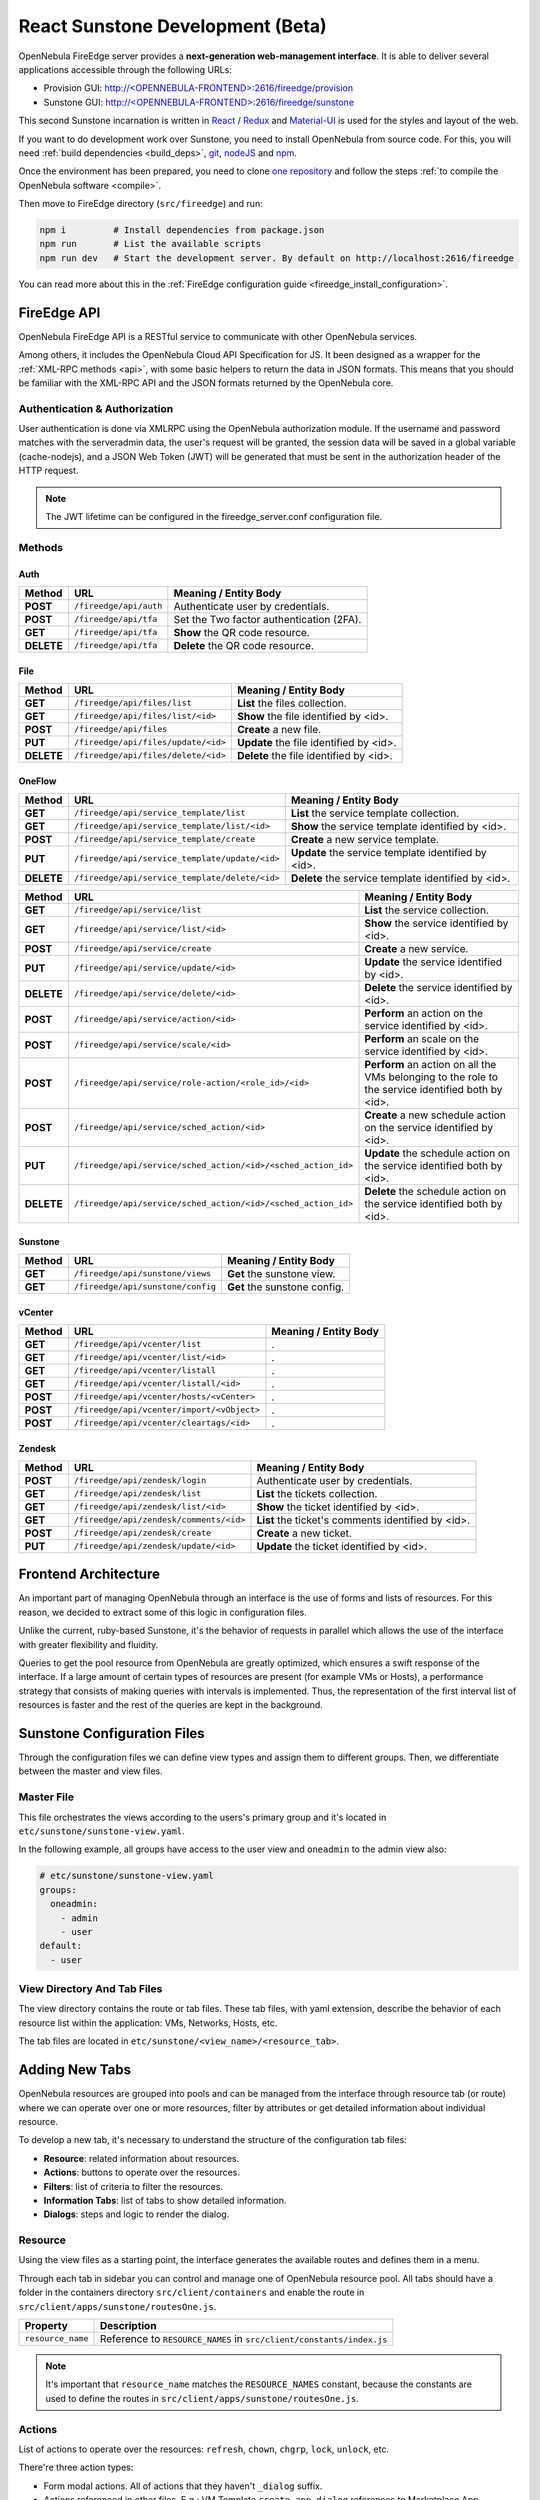 .. _react_sunstone_dev:

================================================================================
React Sunstone Development (Beta)
================================================================================

OpenNebula FireEdge server provides a **next-generation web-management interface**. It is able to deliver several applications accessible through the following URLs:

- Provision GUI: `<http://\<OPENNEBULA-FRONTEND\>:2616/fireedge/provision>`__
- Sunstone GUI: `<http://\<OPENNEBULA-FRONTEND\>:2616/fireedge/sunstone>`__

This second Sunstone incarnation is written in `React <https://reactjs.org/>`__ / `Redux <https://redux.js.org/>`__ and `Material-UI <https://mui.com/>`__ is used for the styles and layout of the web.

If you want to do development work over Sunstone, you need to install OpenNebula from source code. For this, you will need :ref:`build dependencies <build_deps>`, `git <https://git-scm.com/>`__, `nodeJS <https://nodejs.org/en/>`__ and `npm <https://docs.npmjs.com/downloading-and-installing-node-js-and-npm>`__.

Once the environment has been prepared, you need to clone `one repository <https://github.com/OpenNebula/one>`__ and follow the steps :ref:`to compile the OpenNebula software <compile>`.

Then move to FireEdge directory (``src/fireedge``) and run:

.. code::

  npm i         # Install dependencies from package.json
  npm run       # List the available scripts
  npm run dev   # Start the development server. By default on http://localhost:2616/fireedge

You can read more about this in the :ref:`FireEdge configuration guide <fireedge_install_configuration>`.

FireEdge API
================================================================================

OpenNebula FireEdge API is a RESTful service to communicate with other OpenNebula services.

Among others, it includes the OpenNebula Cloud API Specification for JS. It been designed as a wrapper for the :ref:`XML-RPC methods <api>`, with some basic helpers to return the data in JSON formats. This means that you should be familiar with the XML-RPC API and the JSON formats returned by the OpenNebula core.

Authentication & Authorization
^^^^^^^^^^^^^^^^^^^^^^^^^^^^^^^^^^^^^^^^^^^^^^^^^^^^^^^^^^^^^^^^^^^^^^^^^^^^^^^^

User authentication is done via XMLRPC using the OpenNebula authorization module. If the username and password matches with the serveradmin data, the user's request will be granted, the session data will be saved in a global variable (cache-nodejs), and a JSON Web Token (JWT) will be generated that must be sent in the authorization header of the HTTP request.

.. prompt:: bash $ auto

    $ curl -X POST -H "Content-Type: application/json" \
    $ -d '{"user": "username", "token": "password"}' \
    $ http://fireedge.server/fireedge/api/auth

.. note:: The JWT lifetime can be configured in the fireedge_server.conf configuration file.

Methods
^^^^^^^^^^^^^^^^^^^^^^^^^^^^^^^^^^^^^^^^^^^^^^^^^^^^^^^^^^^^^^^^^^^^^^^^^^^^^^^^

Auth
--------------------------------------------------------------------------------

+--------------+--------------------------------------+--------------------------------------------------------+
| Method       | URL                                  | Meaning / Entity Body                                  |
+==============+======================================+========================================================+
| **POST**     | ``/fireedge/api/auth``               | Authenticate user by credentials.                      |
+--------------+--------------------------------------+--------------------------------------------------------+
| **POST**     | ``/fireedge/api/tfa``                | Set the Two factor authentication (2FA).               |
+--------------+--------------------------------------+--------------------------------------------------------+
| **GET**      | ``/fireedge/api/tfa``                | **Show** the QR code resource.                         |
+--------------+--------------------------------------+--------------------------------------------------------+
| **DELETE**   | ``/fireedge/api/tfa``                | **Delete** the QR code resource.                       |
+--------------+--------------------------------------+--------------------------------------------------------+

File
--------------------------------------------------------------------------------

+--------------+--------------------------------------+--------------------------------------------------------+
| Method       | URL                                  | Meaning / Entity Body                                  |
+==============+======================================+========================================================+
| **GET**      | ``/fireedge/api/files/list``         | **List** the files collection.                         |
+--------------+--------------------------------------+--------------------------------------------------------+
| **GET**      | ``/fireedge/api/files/list/<id>``    | **Show** the file identified by <id>.                  |
+--------------+--------------------------------------+--------------------------------------------------------+
| **POST**     | ``/fireedge/api/files``              | **Create** a new file.                                 |
+--------------+--------------------------------------+--------------------------------------------------------+
| **PUT**      | ``/fireedge/api/files/update/<id>``  | **Update** the file identified by <id>.                |
+--------------+--------------------------------------+--------------------------------------------------------+
| **DELETE**   | ``/fireedge/api/files/delete/<id>``  | **Delete** the file identified by <id>.                |
+--------------+--------------------------------------+--------------------------------------------------------+

OneFlow
--------------------------------------------------------------------------------

+--------------+---------------------------------------------------------------+------------------------------------------------------------------------+
| Method       | URL                                                           | Meaning / Entity Body                                                  |
+==============+===============================================================+========================================================================+
| **GET**      | ``/fireedge/api/service_template/list``                       | **List** the service template collection.                              |
+--------------+---------------------------------------------------------------+------------------------------------------------------------------------+
| **GET**      | ``/fireedge/api/service_template/list/<id>``                  | **Show** the service template identified by <id>.                      |
+--------------+---------------------------------------------------------------+------------------------------------------------------------------------+
| **POST**     | ``/fireedge/api/service_template/create``                     | **Create** a new service template.                                     |
+--------------+---------------------------------------------------------------+------------------------------------------------------------------------+
| **PUT**      | ``/fireedge/api/service_template/update/<id>``                | **Update** the service template identified by <id>.                    |
+--------------+---------------------------------------------------------------+------------------------------------------------------------------------+
| **DELETE**   | ``/fireedge/api/service_template/delete/<id>``                | **Delete** the service template identified by <id>.                    |
+--------------+---------------------------------------------------------------+------------------------------------------------------------------------+

+--------------+---------------------------------------------------------------+-----------------------------------------------------------------------------------------------------+
| Method       | URL                                                           | Meaning / Entity Body                                                                               |
+==============+===============================================================+=====================================================================================================+
| **GET**      | ``/fireedge/api/service/list``                                | **List** the service collection.                                                                    |
+--------------+---------------------------------------------------------------+-----------------------------------------------------------------------------------------------------+
| **GET**      | ``/fireedge/api/service/list/<id>``                           | **Show** the service identified by <id>.                                                            |
+--------------+---------------------------------------------------------------+-----------------------------------------------------------------------------------------------------+
| **POST**     | ``/fireedge/api/service/create``                              | **Create** a new service.                                                                           |
+--------------+---------------------------------------------------------------+-----------------------------------------------------------------------------------------------------+
| **PUT**      | ``/fireedge/api/service/update/<id>``                         | **Update** the service identified by <id>.                                                          |
+--------------+---------------------------------------------------------------+-----------------------------------------------------------------------------------------------------+
| **DELETE**   | ``/fireedge/api/service/delete/<id>``                         | **Delete** the service identified by <id>.                                                          |
+--------------+---------------------------------------------------------------+-----------------------------------------------------------------------------------------------------+
| **POST**     | ``/fireedge/api/service/action/<id>``                         | **Perform** an action on the service identified by <id>.                                            |
+--------------+---------------------------------------------------------------+-----------------------------------------------------------------------------------------------------+
| **POST**     | ``/fireedge/api/service/scale/<id>``                          | **Perform** an scale on the service identified by <id>.                                             |
+--------------+---------------------------------------------------------------+-----------------------------------------------------------------------------------------------------+
| **POST**     | ``/fireedge/api/service/role-action/<role_id>/<id>``          | **Perform** an action on all the VMs belonging to the role to the service identified both by <id>.  |
+--------------+---------------------------------------------------------------+-----------------------------------------------------------------------------------------------------+
| **POST**     | ``/fireedge/api/service/sched_action/<id>``                   | **Create** a new schedule action on the service identified by <id>.                                 |
+--------------+---------------------------------------------------------------+-----------------------------------------------------------------------------------------------------+
| **PUT**      | ``/fireedge/api/service/sched_action/<id>/<sched_action_id>`` | **Update** the schedule action on the service identified both by <id>.                              |
+--------------+---------------------------------------------------------------+-----------------------------------------------------------------------------------------------------+
| **DELETE**   | ``/fireedge/api/service/sched_action/<id>/<sched_action_id>`` | **Delete** the schedule action on the service identified both by <id>.                              |
+--------------+---------------------------------------------------------------+-----------------------------------------------------------------------------------------------------+

Sunstone
--------------------------------------------------------------------------------

+--------------+---------------------------------------+---------------------------------------------------------+
| Method       | URL                                   | Meaning / Entity Body                                   |
+==============+=======================================+=========================================================+
| **GET**      | ``/fireedge/api/sunstone/views``      | **Get** the sunstone view.                              |
+--------------+---------------------------------------+---------------------------------------------------------+
| **GET**      | ``/fireedge/api/sunstone/config``     | **Get** the sunstone config.                            |
+--------------+---------------------------------------+---------------------------------------------------------+

vCenter
--------------------------------------------------------------------------------

+--------------+---------------------------------------------+---------------------------------------------------+
| Method       | URL                                         | Meaning / Entity Body                             |
+==============+=============================================+===================================================+
| **GET**      | ``/fireedge/api/vcenter/list``              | .                                                 |
+--------------+---------------------------------------------+---------------------------------------------------+
| **GET**      | ``/fireedge/api/vcenter/list/<id>``         | .                                                 |
+--------------+---------------------------------------------+---------------------------------------------------+
| **GET**      | ``/fireedge/api/vcenter/listall``           | .                                                 |
+--------------+---------------------------------------------+---------------------------------------------------+
| **GET**      | ``/fireedge/api/vcenter/listall/<id>``      | .                                                 |
+--------------+---------------------------------------------+---------------------------------------------------+
| **POST**     | ``/fireedge/api/vcenter/hosts/<vCenter>``   | .                                                 |
+--------------+---------------------------------------------+---------------------------------------------------+
| **POST**     | ``/fireedge/api/vcenter/import/<vObject>``  | .                                                 |
+--------------+---------------------------------------------+---------------------------------------------------+
| **POST**     | ``/fireedge/api/vcenter/cleartags/<id>``    | .                                                 |
+--------------+---------------------------------------------+---------------------------------------------------+

Zendesk
--------------------------------------------------------------------------------

+--------------+---------------------------------------------+----------------------------------------------------+
| Method       | URL                                         | Meaning / Entity Body                              |
+==============+=============================================+====================================================+
| **POST**     | ``/fireedge/api/zendesk/login``             | Authenticate user by credentials.                  |
+--------------+---------------------------------------------+----------------------------------------------------+
| **GET**      | ``/fireedge/api/zendesk/list``              | **List** the tickets collection.                   |
+--------------+---------------------------------------------+----------------------------------------------------+
| **GET**      | ``/fireedge/api/zendesk/list/<id>``         | **Show** the ticket identified by <id>.            |
+--------------+---------------------------------------------+----------------------------------------------------+
| **GET**      | ``/fireedge/api/zendesk/comments/<id>``     | **List** the ticket's comments identified by <id>. |
+--------------+---------------------------------------------+----------------------------------------------------+
| **POST**     | ``/fireedge/api/zendesk/create``            | **Create** a new ticket.                           |
+--------------+---------------------------------------------+----------------------------------------------------+
| **PUT**      | ``/fireedge/api/zendesk/update/<id>``       | **Update** the ticket identified by <id>.          |
+--------------+---------------------------------------------+----------------------------------------------------+


Frontend Architecture
================================================================================

An important part of managing OpenNebula through an interface is the use of forms and lists of resources. For this reason, we decided to extract some of this logic in configuration files.

Unlike the current, ruby-based Sunstone, it's the behavior of requests in parallel which allows the use of the interface with greater flexibility and fluidity.

Queries to get the pool resource from OpenNebula are greatly optimized, which ensures a swift response of the interface. If a large amount of certain types of resources are present (for example VMs or Hosts), a performance strategy that consists of making queries with intervals is implemented. Thus, the representation of the first interval list of resources is faster and the rest of the queries are kept in the background.

Sunstone Configuration Files
================================================================================

Through the configuration files we can define view types and assign them to different groups. Then, we differentiate between the master and view files.

Master File
^^^^^^^^^^^^^^^^^^^^^^^^^^^^^^^^^^^^^^^^^^^^^^^^^^^^^^^^^^^^^^^^^^^^^^^^^^^^^^^^

This file orchestrates the views according to the users's primary group and it's located in ``etc/sunstone/sunstone-view.yaml``.

In the following example, all groups have access to the user view and ``oneadmin`` to the admin view also:

.. code-block:: yaml

  # etc/sunstone/sunstone-view.yaml
  groups:
    oneadmin:
      - admin
      - user
  default:
    - user


View Directory And Tab Files
^^^^^^^^^^^^^^^^^^^^^^^^^^^^^^^^^^^^^^^^^^^^^^^^^^^^^^^^^^^^^^^^^^^^^^^^^^^^^^^^

The view directory contains the route or tab files. These tab files, with yaml extension, describe the behavior of each resource list within the application: VMs, Networks, Hosts, etc.

The tab files are located in ``etc/sunstone/<view_name>/<resource_tab>``.

Adding New Tabs
================================================================================

OpenNebula resources are grouped into pools and can be managed from the interface through resource tab (or route) where we can operate over one or more resources, filter by attributes or get detailed information about individual resource.

To develop a new tab, it's necessary to understand the structure of the configuration tab files:

- **Resource**: related information about resources.
- **Actions**: buttons to operate over the resources.
- **Filters**: list of criteria to filter the resources.
- **Information Tabs**: list of tabs to show detailed information.
- **Dialogs**: steps and logic to render the dialog.


Resource
^^^^^^^^^^^^^^^^^^^^^^^^^^^^^^^^^^^^^^^^^^^^^^^^^^^^^^^^^^^^^^^^^^^^^^^^^^^^^^^^

Using the view files as a starting point, the interface generates the available routes and defines them in a menu.

Through each tab in sidebar you can control and manage one of OpenNebula resource pool. All tabs should have a folder in the containers directory ``src/client/containers`` and enable the route in ``src/client/apps/sunstone/routesOne.js``.

+------------------------------------+--------------------------------------------------------------------------------------------------+
|               Property             |                                     Description                                                  |
+====================================+==================================================================================================+
| ``resource_name``                  | Reference to ``RESOURCE_NAMES`` in ``src/client/constants/index.js``                             |
+------------------------------------+--------------------------------------------------------------------------------------------------+

.. note::

  It's important that ``resource_name`` matches the ``RESOURCE_NAMES`` constant, because the constants are used to define the routes in ``src/client/apps/sunstone/routesOne.js``.


Actions
^^^^^^^^^^^^^^^^^^^^^^^^^^^^^^^^^^^^^^^^^^^^^^^^^^^^^^^^^^^^^^^^^^^^^^^^^^^^^^^^

List of actions to operate over the resources: ``refresh``, ``chown``, ``chgrp``, ``lock``, ``unlock``, etc.

There're three action types:

- Form modal actions. All of actions that they haven't ``_dialog`` suffix.
- Actions referenced in other files, E.g.: VM Template ``create_app_dialog`` references to  Marketplace App ``create_dialog``.
- Form actions on separate route. All of actions that they have ``_dialog`` suffix. E.g.: VM Template ``instantiate_dialog`` will have defined a route similar to ``http://localhost:2616/fireedge/sunstone/vm-template/instantiate``.

All actions are defined in the resource constants, e.g.: for VM Templates are located in ``src/client/constants/vmTemplate.js`` as ``VM_TEMPLATE_ACTIONS``.

Filter
^^^^^^^^^^^^^^^^^^^^^^^^^^^^^^^^^^^^^^^^^^^^^^^^^^^^^^^^^^^^^^^^^^^^^^^^^^^^^^^^

This includes the list of criteria to filter each OpenNebula resource pool.

To add one, first it's necessary to implement the filter in the table columns. E.g.:

.. code-block:: javascript

  // src/client/components/Tables/MarketplaceApps/columns.js
  {
    Header: 'State',
    id: 'STATE',
    disableFilters: false,
    Filter: ({ column }) =>
      CategoryFilter({
        column,
        multiple: true,
        title: 'State',
      }),
    filter: 'includesValue',
  }

.. todo:: Labels aren't supported yet.

Information Tabs
^^^^^^^^^^^^^^^^^^^^^^^^^^^^^^^^^^^^^^^^^^^^^^^^^^^^^^^^^^^^^^^^^^^^^^^^^^^^^^^^

The detailed view of a resource is structure in a tabs layout. Tabs are defined in the ``index.js`` of each resource folder ``src/client/components/Tabs/<resource>``. E.g.: VM Templates tabs are located in ``src/client/components/Tabs/VmTemplate/index.js``.

Each entry in the ``info-tabs`` represents a tab and they have two attributes, except the ``info`` tab:

- ``enabled``: defines if the tab is visible.
- ``actions``: contains the allowed actions in the tab. The function to get available actions is located in ``src/client/models/Helper.js``.

The ``info`` tab is special because it contains panels sections. Each panel section is an attributes group that can include actions.

Attributes group can be separated on four panels:

- Information: main attributes to explain the resource.
- Permissions: associated permissions for the owner, the users in her group, and others.
- Ownership: user and group to which it belongs.
- Attributes (not always): these panels are singular because they have information about each hypervisor and monitoring.

Each group of actions can filter by hypervisor (**only resources with hypervisor**), e.g.:

.. code-block:: yaml

  # etc/sunstone/admin/vm-tab.yaml
  storage:
    enabled: true
    actions:
      attach_disk:
        enabled: true
        not_on:
          - firecracker

Dialogs
^^^^^^^^^^^^^^^^^^^^^^^^^^^^^^^^^^^^^^^^^^^^^^^^^^^^^^^^^^^^^^^^^^^^^^^^^^^^^^^^

The resource actions that have ``_dialog`` suffix, need to define their structure in this section.

The first entries in the dialog mean the available steps. Then, within the step are defined the accessible sections.

Each step and section should match the **id** in code and can filter by hypervisor (**only resources with hypervisor**).

See some examples:

- Required step: ``src/client/components/Forms/VmTemplate/InstantiateForm/Steps/VmTemplatesTable/index.js``
- Step with sections: ``src/client/components/Forms/VmTemplate/InstantiateForm/Steps/BasicConfiguration/index.js``
- Step with tabs: ``src/client/components/Forms/VmTemplate/InstantiateForm/Steps/AdvancedOptions/index.js``

.. code-block:: yaml

  # etc/sunstone/admin/vm-template-tab.yaml
  # ** Required means that it's necessary for the operation of the form
  dialogs:
    instantiate_dialog:
      select_vm_template: true # required
      configuration:
        information: true
        ownership: true
        permissions: true
        capacity: true
        vm_group: true
        vcenter:
          enabled: true
          not_on:
            - kvm
            - lxc
            - firecracker
      advanced_options:
        storage: true
        network: true
        placement: true
        sched_action: true
        booting: true
